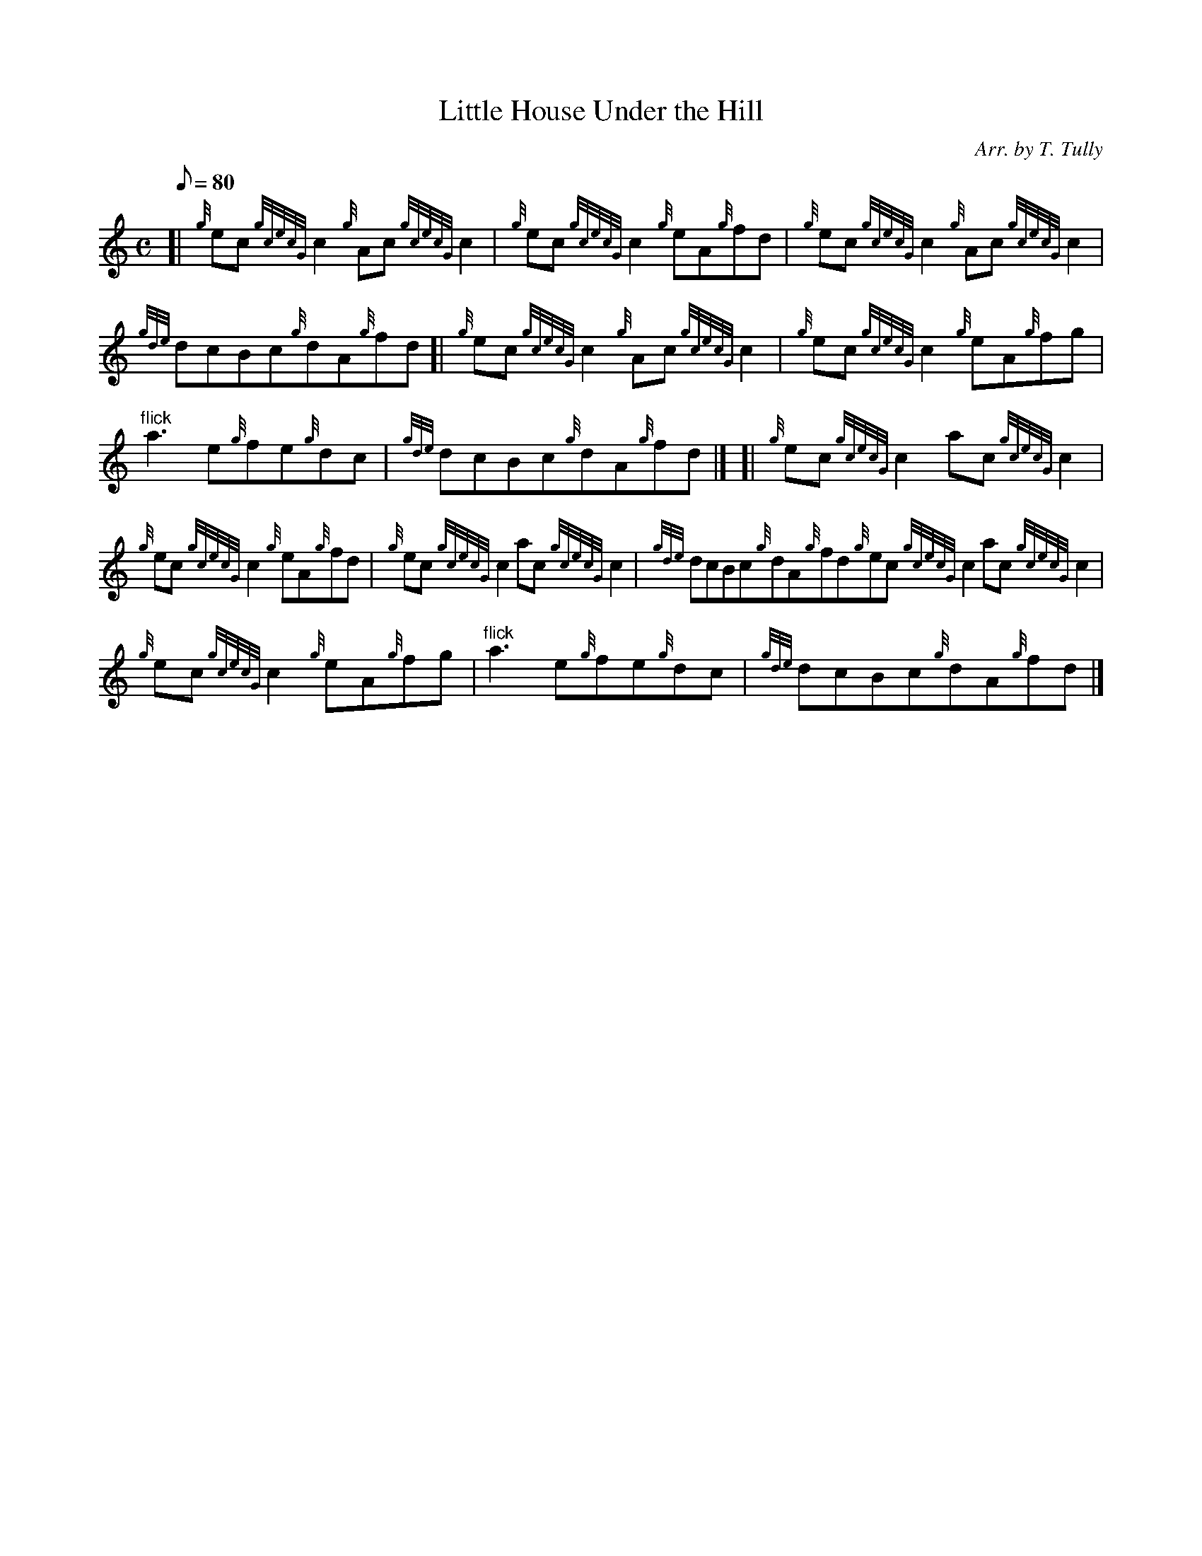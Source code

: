 X: 1
T:Little House Under the Hill
M:C
L:1/8
Q:80
C:Arr. by T. Tully
S:Reel
K:HP
[| {g}ec{gcecG}c2{g}Ac{gcecG}c2|
{g}ec{gcecG}c2{g}eA{g}fd|
{g}ec{gcecG}c2{g}Ac{gcecG}c2|  !
{gde}dcBc{g}dA{g}fd[|
{g}ec{gcecG}c2{g}Ac{gcecG}c2|
{g}ec{gcecG}c2{g}eA{g}fg|  !
"flick"a3e{g}fe{g}dc|
{gde}dcBc{g}dA{g}fd|] [|
{g}ec{gcecG}c2ac{gcecG}c2|  !
{g}ec{gcecG}c2{g}eA{g}fd|
{g}ec{gcecG}c2ac{gcecG}c2|
{gde}dcBc{g}dA{g}fd{g}ec{gcecG}c2ac{gcecG}c2|  !
{g}ec{gcecG}c2{g}eA{g}fg|
"flick"a3e{g}fe{g}dc|
{gde}dcBc{g}dA{g}fd|]  !
